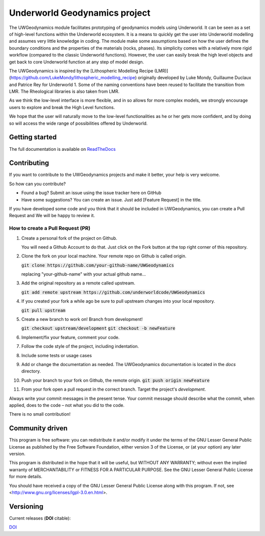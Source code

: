 Underworld Geodynamics project
==============================

.. image:: https://zenodo.org/badge/114189389.svg
    :target: https://zenodo.org/badge/latestdoi/114189389
    :alt: DOI      

.. image:: https://api.codacy.com/project/badge/Grade/85b5f7736d03441db786549d6e357c9e
    :target: https://www.codacy.com/app/romainbeucher/UWGeodynamics?utm_source=github.com&amp;utm_medium=referral&amp;utm_content=rbeucher/UWGeodynamics&amp;utm_campaign=Badge_Grade
    :alt: Codacy

.. image:: https://img.shields.io/pypi/v/uwgeodynamics.svg
    :target: https://pypi.python.org/pypi/uwgeodynamics
    :alt: Pip

.. image:: https://readthedocs.org/projects/uwgeodynamics/badge
    :target: http://uwgeodynamics.readthedocs.org/
    :alt: Docs

.. image:: https://travis-ci.org/underworldcode/UWGeodynamics.svg?branch=development
    :target: https://travis-ci.org/underworldcode/UWGeodynamics

.. image:: https://github.com/underworldcode/UWGeodynamics/blob/development/tutorials/images/Tutorial1.gif

The UWGeodynamics module facilitates prototyping of geodynamics models using Underworld. 
It can be seen as a set of high-level functions within the Underworld ecosystem.
It is a means to quickly get the user into Underworld modelling and assumes very
little knowledge in coding. The module make some assumptions based on how the user
defines the boundary conditions and the properties of the materials (rocks, phases).
Its simplicity comes with a relatively more rigid workflow (compared to the classic Underworld functions).
However, the user can easily break the high level objects and get back to core
Underworld function at any step of model design.

The UWGeodynamics is inspired by the [Lithospheric Modelling Recipe (LMR)](https://github.com/LukeMondy/lithospheric_modelling_recipe) originally developed by
Luke Mondy, Guillaume Duclaux and Patrice Rey for Underworld 1. 
Some of the naming conventions have been reused to facilitate the transition from LMR.
The Rheological libraries is also taken from LMR.

As we think the low-level interface is more flexible, and in so allows for more complex models,
we strongly encourage users to explore and break the High Level functions.

We hope that the user will naturally move to the low-level functionalities as he
or her gets more confident, and by doing so will access the wide range of 
possibilities offered by Underworld.

.. image:: /docs/source/img/SandboxCompression.gif

Getting started
---------------

The full documentation is available on `ReadTheDocs <http://uwgeodynamics.readthedocs.org/>`_

Contributing
------------

If you want to contribute to the UWGeodynamics projects and make it better, your help is very welcome.

So how can you contribute?

- Found a bug? Submit an issue using the issue tracker here on GitHub
- Have some suggestions? You can create an issue. Just add [Feature Request] in the title.

If you have developed some code and you think that it should be included in UWGeodynamics, you
can create a Pull Request and We will be happy to review it.

How to create a Pull Request (PR)
~~~~~~~~~~~~~~~~~~~~~~~~~~~~~~~~~

#. Create a personal fork of the project on Github.

   You will need a Github Account to do that. Just click on
   the Fork button at the top right corner of this repository.

#. Clone the fork on your local machine. Your remote repo on Github is called origin.

   :code:`git clone https://github.com/your-github-name/UWGeodynamics`

   replacing "your-github-name" with your actual github name...

#. Add the original repository as a remote called upstream.

   :code:`git add remote upstream https://github.com/underworldcode/UWGeodynamics`

#. If you created your fork a while ago be sure to pull upstream changes into your local repository.

   :code:`git pull upstream`

#. Create a new branch to work on! Branch from development!

   :code:`git checkout upstream/development`
   :code:`git checkout -b newFeature`

#. Implement/fix your feature, comment your code.

#. Follow the code style of the project, including indentation.

#. Include some tests or usage cases

#. Add or change the documentation as needed.
   The UWGeodynamics documentation is located in the `docs` directory.

#. Push your branch to your fork on Github, the remote origin.
   :code:`git push origin newFeature`

#. From your fork open a pull request in the correct branch. Target the project's `development`.

Always write your commit messages in the present tense.
Your commit message should describe what the commit, when applied, does to the code – not what you did to the code.


There is no small contribution!


Community driven
----------------

This program is free software: you can redistribute it and/or modify it under the terms of the GNU Lesser General Public License as published by the Free Software Foundation, either version 3 of the License, or (at your option) any later version.

This program is distributed in the hope that it will be useful, but WITHOUT ANY WARRANTY; without even the implied warranty of MERCHANTABILITY or FITNESS FOR A PARTICULAR PURPOSE.  See the GNU Lesser General Public License for more details.

You should have received a copy of the GNU Lesser General Public License along with this program.  If not, see <http://www.gnu.org/licenses/lgpl-3.0.en.html>.

Versioning
----------

Current releases (**DOI** citable): 

`DOI <https://zenodo.org/badge/114189389.svg)](https://zenodo.org/badge/latestdoi/114189389>`_

